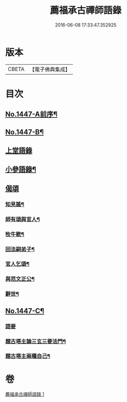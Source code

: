#+TITLE: 薦福承古禪師語錄 
#+DATE: 2016-06-08 17:33:47.352925

* 版本
 |     CBETA|【電子佛典集成】|

* 目次
** [[file:KR6q0377_001.txt::001-0042c1][No.1447-A前序¶]]
** [[file:KR6q0377_001.txt::001-0042c10][No.1447-B¶]]
** [[file:KR6q0377_001.txt::001-0043a14][上堂語錄]]
** [[file:KR6q0377_001.txt::001-0048c3][小參語錄¶]]
** [[file:KR6q0377_001.txt::001-0053c24][偈頌]]
*** [[file:KR6q0377_001.txt::001-0054a2][知見謠¶]]
*** [[file:KR6q0377_001.txt::001-0054a15][師有頌與官人¶]]
*** [[file:KR6q0377_001.txt::001-0054a19][牧牛歌¶]]
*** [[file:KR6q0377_001.txt::001-0054a23][回法嗣弟子¶]]
*** [[file:KR6q0377_001.txt::001-0054b2][官人乞頌¶]]
*** [[file:KR6q0377_001.txt::001-0054b4][與范文正公¶]]
*** [[file:KR6q0377_001.txt::001-0054b7][辭世¶]]
** [[file:KR6q0377_001.txt::001-0054b11][No.1447-C¶]]
*** [[file:KR6q0377_001.txt::001-0054b11][語要]]
*** [[file:KR6q0377_001.txt::001-0054c15][題古塔主論三玄三要法門¶]]
*** [[file:KR6q0377_001.txt::001-0055a15][題古塔主兩種自己¶]]

* 卷
[[file:KR6q0377_001.txt][薦福承古禪師語錄 1]]

